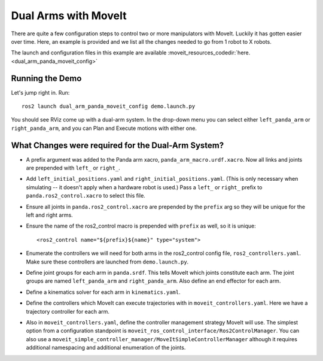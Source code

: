 Dual Arms with MoveIt
=====================

There are quite a few configuration steps to control two or more manipulators with MoveIt. Luckily it has gotten easier over time. Here, an example is provided and we list all the changes needed to go from 1 robot to X robots.

The launch and configuration files in this example are available :moveit_resources_codedir:`here. <dual_arm_panda_moveit_config>`

Running the Demo
----------------

Let's jump right in. Run: ::

  ros2 launch dual_arm_panda_moveit_config demo.launch.py

You should see RViz come up with a dual-arm system. In the drop-down menu you can select either ``left_panda_arm`` or ``right_panda_arm``, and you can Plan and Execute motions with either one.

.. image:: rviz_dual_arms.png
   :width: 700px

What Changes were required for the Dual-Arm System?
---------------------------------------------------

- A prefix argument was added to the Panda arm xacro, ``panda_arm_macro.urdf.xacro``. Now all links and joints are prepended with ``left_`` or ``right_``.

- Add ``left_initial_positions.yaml`` and ``right_initial_positions.yaml``. (This is only necessary when simulating -- it doesn't apply when a hardware robot is used.) Pass a ``left_`` or ``right_`` prefix to ``panda.ros2_control.xacro`` to select this file.

- Ensure all joints in ``panda.ros2_control.xacro`` are prepended by the ``prefix`` arg so they will be unique for the left and right arms.

- Ensure the name of the ros2_control macro is prepended with ``prefix`` as well, so it is unique: ::

    <ros2_control name="${prefix}${name}" type="system">

- Enumerate the controllers we will need for both arms in the ros2_control config file, ``ros2_controllers.yaml``. Make sure these controllers are launched from ``demo.launch.py``.

- Define joint groups for each arm in ``panda.srdf``. This tells MoveIt which joints constitute each arm. The joint groups are named ``left_panda_arm`` and ``right_panda_arm``. Also define an end effector for each arm.

- Define a kinematics solver for each arm in ``kinematics.yaml``.

- Define the controllers which MoveIt can execute trajectories with in ``moveit_controllers.yaml``. Here we have a trajectory controller for each arm.

- Also in ``moveit_controllers.yaml``, define the controller management strategy MoveIt will use. The simplest option from a configuration standpoint is ``moveit_ros_control_interface/Ros2ControlManager``. You can also use a ``moveit_simple_controller_manager/MoveItSimpleControllerManager`` although it requires additional namespacing and additional enumeration of the joints.
